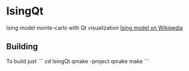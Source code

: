 * IsingQt

Ising model monte-carlo with Qt visualization
[[https://en.wikipedia.org/wiki/Ising_model][Ising model on Wikipedia]]

** Building

   To build just
   ```
   cd IsingQt
   qmake -project
   qmake
   make
   ```
